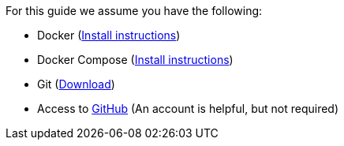 For this guide we assume you have the following:

* Docker (https://docs.docker.com/install/[Install instructions])
* Docker Compose (https://docs.docker.com/compose/install/[Install instructions])
* Git (https://git-scm.com/downloads/[Download])
* Access to https://github.com[GitHub] (An account is helpful, but not required)
